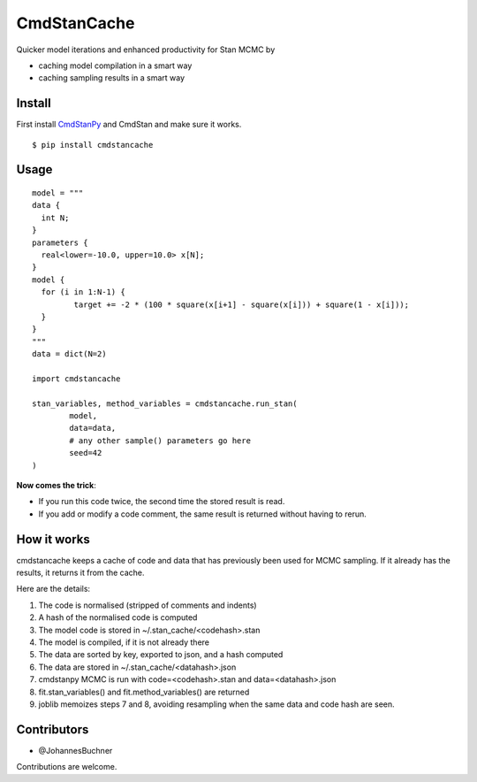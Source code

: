 CmdStanCache
=============

Quicker model iterations and enhanced productivity for Stan MCMC by

* caching model compilation in a smart way
* caching sampling results in a smart way

Install 
-------

First install `CmdStanPy <https://cmdstanpy.readthedocs.io/>`_ and
CmdStan and make sure it works.

::

	$ pip install cmdstancache

Usage
-----
::

	model = """
	data {
	  int N;
	}
	parameters {
	  real<lower=-10.0, upper=10.0> x[N];
	}
	model {
	  for (i in 1:N-1) {
		 target += -2 * (100 * square(x[i+1] - square(x[i])) + square(1 - x[i]));
	  }
	}
	"""
	data = dict(N=2)

	import cmdstancache

	stan_variables, method_variables = cmdstancache.run_stan(
		model,
		data=data, 
		# any other sample() parameters go here
		seed=42
	)

**Now comes the trick**:

* If you run this code twice, the second time the stored result is read.

* If you add or modify a code comment, the same result is returned without having to rerun.

How it works
-------------

cmdstancache keeps a cache of code and data that has previously been used for MCMC sampling.
If it already has the results, it returns it from the cache.

Here are the details:

1. The code is normalised (stripped of comments and indents)
2. A hash of the normalised code is computed
3. The model code is stored in ~/.stan_cache/<codehash>.stan
4. The model is compiled, if it is not already there
5. The data are sorted by key, exported to json, and a hash computed
6. The data are stored in ~/.stan_cache/<datahash>.json
7. cmdstanpy MCMC is run with code=<codehash>.stan and data=<datahash>.json
8. fit.stan_variables() and fit.method_variables() are returned
9. joblib memoizes steps 7 and 8, avoiding resampling when the same data and code hash are seen.


Contributors
-------------

* @JohannesBuchner

Contributions are welcome.
